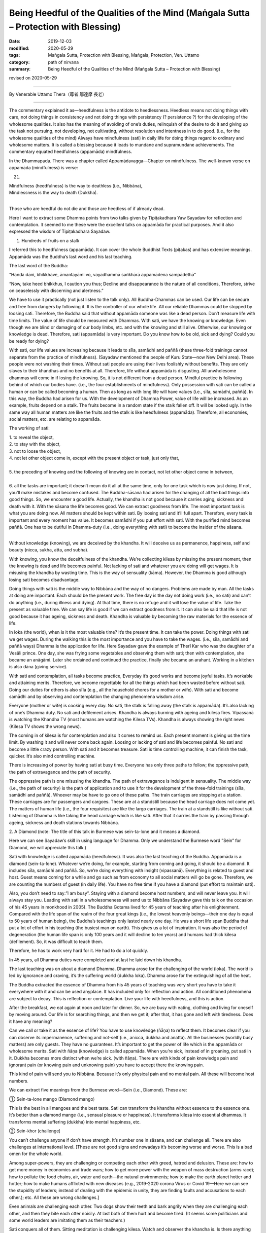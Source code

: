 ========================================================================================
Being Heedful of the Qualities of the Mind (Maṅgala Sutta – Protection with Blessing)
========================================================================================

:date: 2019-12-03
:modified: 2020-05-29
:tags: Maṅgala Sutta, Protection with Blessing, Maṅgala, Protection, Ven. Uttamo
:category: path of nirvana
:summary: Being Heedful of the Qualities of the Mind (Maṅgala Sutta – Protection with Blessing)

revised on 2020-05-29

------

By Venerable Uttamo Thera（尊者 鄔達摩 長老）

------

The commentary explained it as—heedfulness is the antidote to heedlessness. Heedless means not doing things with care, not doing things in consistency and not doing things with persistency (? persistence ?) for the developing of the wholesome qualities. It also has the meaning of avoiding of one’s duties, relinquish of the desire to do it and giving up the task not pursuing, not developing, not cultivating, without resolution and intentness in to do good. (i.e., for the wholesome qualities of the mind)
Always have mindfulness (sati) in daily life for doing things regard to ordinary and wholesome matters. It is called a blessing because it leads to mundane and supramundane achievements. The commentary equated heedfulness (appamāda) mindfulness. 

In the Dhammapada. There was a chapter called Appamādavagga—Chapter on mindfulness. The well-known verse on appamāda (mindfulness) is verse: 

21.

| Mindfulness (heedfulness) is the way to deathless (i.e., Nibbāna),
| Mindlessness is the way to death (Dukkha).
| 

Those who are heedful do not die and those are heedless of if already dead.

Here I want to extract some Dhamma points from two talks given by Tipiṭakadhara Yaw Sayadaw for reflection and contemplation. It seemed to me these were the excellent talks on appamāda for practical purposes. And it also expressed the wisdom of Tipiṭakadhara Sayadaw.

1. Hundreds of fruits on a stalk
       
I referred this to heedfulness (appamāda). It can cover the whole Buddhist Texts (piṭakas) and has extensive meanings. Appamāda was the Buddha’s last word and his last teaching.

The last word of the Buddha: 

“Handa dāni, bhikkhave, āmantayāmi vo, vayadhammā saṅkhārā appamādena sampādethā” 

“Now, take heed bhikkhus, I caution you thus; Decline and disappearance is the nature of all conditions, Therefore, strive on ceaselessly with discerning and alertness.”

We have to use it practically (not just listen to the talk only). All Buddha-Dhammas can be used. Our life can be secure and free from dangers by following it. It is the controller of our whole life. All our reliable Dhammas could be stopped by loosing sati. Therefore, the Buddha said that without appamāda someone was like a dead person. Don’t measure life with time limits. The value of life should be measured with Dhammas. With sati, we have the knowing or knowledge. Even though we are blind or damaging of our body limbs, etc. and with the knowing and still alive. Otherwise, our knowing or knowledge is dead. Therefore, sati (appamāda) is very important. Do you know how to be old, sick and dying? Could you be ready for dying?

With sati, our life values are increasing because it leads to sīla, samādhi and paññā (these three-fold trainings cannot separate from the practice of mindfulness). (Sayadaw mentioned the people of Kuru State—now New Delhi area). These people were not washing their times. Without sati people are using their lives foolishly without benefits. They are only slaves to their khandhas and no benefits at all. Therefore, life without appamāda is disgusting. All unwholesome dhammas will come in if losing the knowing. So, it is not different from a dead person. Mindful practice is following behind of which our bodies have. (i.e., the four establishments of mindfulness). Only possession with sati can be called a human or can be called becoming a human. Then as long as with long life will have values (i.e., sīla, samādhi, paññā). In this way, the Buddha had arisen for us. With the development of Dhamma Power, value of life will be increased. As an example, fruits depend on a stalk. The fruits become in a random state if the stalk fallen off. It will be looked ugly. In the same way all human matters are like the fruits and the stalk is like heedfulness (appamāda). Therefore, all economies, social matters, etc. are relating to appamāda.

The working of sati: 

| 1. to reveal the object,
| 2. to stay with the object,
| 3. not to loose the object,
| 4. not let other object come in, except with the present object or task, just only that,
| 
| 5. the preceding of knowing and the following of knowing are in contact, not let other object come in between,
| 
| 6. all the tasks are important; it doesn’t mean do it all at the same time, only for one task which is now just doing. If not, you’ll make mistakes and become confused. The Buddha-sāsana had arisen for the changing of all the bad things into good things. So, we encounter a good life. Actually, the khandha is not good because it carries aging, sickness and death with it. With the sāsana the life becomes good. We can extract goodness from life. The most important task is what you are doing now. All matters should be kept within sati. By loosing sati and it’ll full apart. Therefore, every task is important and every moment has value. It becomes samādhi if you put effort with sati. With the purified mind becomes paññā. One has to be dutiful in Dhamma-duty (i.e., doing everything with sati) to become the insider of the sāsana.
| 

Without knowledge (knowing), we are deceived by the khandha. It will deceive us as permanence, happiness, self and beauty (nicca, sukha, atta, and subha). 

With knowing, you know the deceitfulness of the khandha. We’re collecting kilesa by missing the present moment, then the knowing is dead and life becomes painful. Not lacking of sati and whatever you are doing will get wages. It is misusing the khandha by wasting time. This is the way of sensuality (kāma). However, the Dhamma is good although losing sati becomes disadvantage.

Doing things with sati is the middle way to Nibbāna and the way of no dangers. Problems are made by man. All the tasks at doing are important. Each should be the present work. The free day is the day not doing work (i.e., no sati) and can’t do anything (i.e., during illness and dying). At that time, there is no refuge and it will lose the value of life. Take the present as valuable time. We can say life is good if we can extract goodness from it. It can also be said that life is not good because it has ageing, sickness and death. Khandha is valuable by becoming the raw materials for the essence of life. 

In loka (the world), when is it the most valuable time? It’s the present time. It can take the power. Doing things with sati we get wages. During the walking this is the most importance and you have to take the wages. (i.e., sīla, samādhi and paññā ways) Dhamma is the application for life. Here Sayadaw gave the example of Therī Kar who was the daughter of a Vesāli prince. One day, she was frying some vegetables and observing them with sati; then with contemplation, she became an anāgāmi. Later she ordained and continued the practice, finally she became an arahant. Working in a kitchen is also dāna (giving service).

With sati and contemplation, all tasks become practice, Everyday it’s good works and become joyful tasks. It’s workable and attaining merits. Therefore, we become regrettable for all the things which had been wasted before without sati. Doing our duties for others is also sīla (e.g., all the household chores for a mother or wife). With sati and become samādhi and by observing and contemplation the changing phenomena wisdom arise.

Everyone (mother or wife) is cooking every day. No sati, the stalk is falling away (the stalk is appamāda). It’s also lacking of one’s Dhamma duty. No sati and defilement arises. Khandha is always burning with ageing and kilesa fires. Vipassanā is watching the Khandha TV (most humans are watching the Kilesa TVs). Khandha is always showing the right news (Kilesa TV shows the wrong news).

The coming in of kilesa is for contemplation and also it comes to remind us. Each present moment is giving us the time limit. By washing it and will never come back again. Loosing or lacking of sati and life becomes painful. No sati and become a little crazy person. With sati and it becomes treasure. Sati is time controlling machine, it can finish the task, quicker. It’s also mind controlling machine.

There is increasing of power by having sati at busy time. Everyone has only three paths to follow; the oppressive path, the path of extravagance and the path of security.

The oppressive path is one misusing the khandha. The path of extravagance is indulgent in sensuality. The middle way (i.e., the path of security) is the path of application and to use it for the development of the three-fold trainings (sīla, samādhi and paññā). Whoever may be have to go one of these paths. The train carriages are stopping at a station. These carriages are for passengers and cargoes. These are at a standstill because the head carriage does not come yet. The matters of human life (i.e., the four requisites) are like the largo carriages. The train at a standstill is like without sati. Listening of Dhamma is like taking the head carriage which is like sati. After that it carries the train by passing through ageing, sickness and death stations towards Nibbāna.

2. A Diamond
(note: The title of this talk in Burmese was sein-ta-lone and it means a diamond.

Here we can see Sayadaw’s skill in using language for Dhamma. Only we understand the Burmese word ”Sein” for Diamond, we will appreciate this talk.)

Sati with knowledge is called appamāda (heedfulness). It was also the last teaching of the Buddha. Appamāda is a diamond (sein-ta-lone). Whatever we’re doing, for example, starting from coming and going, it should be a diamond. It includes sīla, samādhi and paññā. So, we’re doing everything with insight (vipassanā). Everything is related to guest and host. Guest means coming for a while and go such as from economy to all social matters will go be gone. Therefore, we are counting the numbers of guest (in daily life). You have no free time if you have a diamond (put effort to maintain sati).

Also, you don’t need to say:”l am busy”. Staying with a diamond become host numbers, and will never leave you. It will always stay you. Leading with sati in a wholesomeness will send us to Nibbāna (Sayadaw gave this talk on the occasion of his 45 years in monkhood in 2005). The Buddha Gotama lived for 45 years of teaching after his enlightenment. Compared with the life span of the realm of the four great kings (i.e., the lowest heavenly beings—their one day is equal to 50 years of human being), the Buddha’s teachings only lasted nearly one day. He was a short life span Buddha that put a lot of effort in his teaching (the busiest man on earth). This gives us a lot of inspiration. It was also the period of degeneration (the human life span is only 100 years and it will decline to ten years) and humans had thick kilesa (defilement). So, it was difficult to teach them.

Therefore, he has to work very hard for it. He had to do a lot quickly.

In 45 years, all Dhamma duties were completed and at last he laid down his khandha.

The last teaching was on about a diamond Dhamma. Dhamma arose for the challenging of the world (loka). The world is led by ignorance and craving, it’s the suffering world (dukkha loka). Dhamma arose for the extinguishing of all the heat.

The Buddha extracted the essence of Dhamma from his 45 years of teaching was very short you have to take it everywhere with it and can be used anyplace. It has included only for reflection and action. All conditioned phenomena are subject to decay. This is reflection or contemplation. Live your life with heedfulness, and this is action.

After the breakfast, we eat again at noon and later for dinner. So, we are busy with eating, clothing and living for oneself by moving around. Our life is for searching things, and then we get it; after that, it has gone and left with tiredness. Does it have any meaning?

Can we call or take it as the essence of life? You have to use knowledge (ñāṇa) to reflect them. It becomes clear if you can observe its impermanence, suffering and not-self (i.e., anicca, dukkha and anatta). All the businesses (worldly busy matters) are only guests. They have no guarantees. It’s important to get the power of life which is the appamāda or wholesome merits. Sati with ñāṇa (knowledge) is called appamāda. When you’re sick, instead of in groaning, put sati in it. Dukkha becomes more distinct when we’re sick. (with ñāṇa). There are with kinds of pain knowledge pain and ignorant pain (or knowing pain and unknowing pain) you have to accept there the knowing pain.

This kind of pain will send you to Nibbāna. Because it’s only physical pain and no mental pain. All these will become host numbers.

We can extract five meanings from the Burmese word—Sein (i.e., Diamond). These are:

① Sein-ta-lone mango (Diamond mango)

This is the best in all mangoes and the best taste. Sati can transform the khandha without essence to the essence one. It’s better than a diamond mange (i.e., sensual pleasure or happiness). It transforms kilesa into essential dhammas. It transforms mental suffering (dukkha) into mental happiness, etc.

② Sein-khor (challenge)

You can’t challenge anyone if don’t have strength. It’s number one in sāsana, and can challenge all. There are also challenges at international level. [These are not good signs and nowadays it’s becoming worse and worse. This is a bad omen for the whole world.

Among super-powers, they are challenging or competing each other with greed, hatred and delusion. These are: how to get more money in economics and trade wars; how to get more power with the weapon of mass destruction (arms race); how to pollute the food chains, air, water and earth—the natural environments; how to make the earth planet hotter and hotter; how to make humans afflicted with new diseases (e.g., 2019-2020 corona Virus or Covid 19—Here we can see the stupidity of leaders; instead of dealing with the epidemic in unity, they are finding faults and accusations to each other.); etc. All these are wrong challenges.] 

Even animals are challenging each other. Two dogs show their teeth and bark angrily when they are challenging each other, and then they bite each otter noisily. At last both of them hurt and become tired. (It seems some politicians and some world leaders are imitating them as their teachers.)

Sati conquers all of them. Sitting meditation is challenging kilesa. Watch and observer the khandha is. Is there anything of goodness coming out from it? Instead, everything coming out is not good, it responds to us like an enemy. Only dukkha comes out from it (i.e. anicca, dukkha, anatta, asubha and dukkha sacca). In the time of the Buddha, 30 monks went into a forest for practice. One night a tiger came and dragged a young monk into the deep forest. The tiger seemed like challenging the monk as: “You can’t run away from me.” The monk seemed to challenge back it as saying: “You can only eat my putrid khandha and not my sati and ñāṇa” Khandha is for application (but most people are using it at wrong places). The monk became arahant before death.

Only his khandha died and not the Dhamma.

③ Diamond as a valuable gem

Sein (diamond) as a valuable gem; sati also the most valuable Dhamma.
The reason is it can transform the useless khandha into priceless sīla, samādhi and paññā power. Therefore, sati can be called as sein-ta-lone.

④ Sein-phu-the Holy Crystal

The holy crystal (sein-phu) is the topmost crystal of a cetiya or pagoda like a lotus but and some of them ware decorated with gold, silver and many types of gem stones (e.g., Shwe-da-gon Pagoda in Rangoon). Sati also like sein-phu and should place it at the top of Dhamma

⑤ Sein-pyanng/Mortar

The Burmese word for mortar is sein-pyanrg. Why sati is like a mortar?
A mortar can shoot a target. In the same way sati can do its task.

The khandha is very near us, but we can’t see its anicca, dukkha and anatta.

Sati can shoot the refined targets which are far away in the past, present and future.

| 	Without sati, without knowledge and one cannot fulfill his wishes
| 	Keeping sati forever and having a joyful and peaceful life
| 

Even it’s a bad time of an era if we possess a Diamond/sein-ta-lone and not a bad time for us. (Appamāda covers all the wholesome dhammas from the fundamentals to the highest Dhamma—i.e., Nibbāna. It’s very important to study all the teachings connecting with it in the suttas by thorough contemplation and use it in our daily life. In this way, Buddhists can become the most blessed human beings on earth. All the sayings by the Buddha in the Dhammapada, Chapter II Appamādavagga were very good for reflection and become a wise person.)

Appamāda is heedfulness. Here is being heedful in wholesome dhammas, mainly referred to worldly good deeds or merits. Appamāda is also mindfulness, and it can be covered the whole piṭakas. This is not an ordinary heedfulness, being heedful in wholesomeness. It means always doing and performing in goodness.

We should have steadfastness in doing good. This is not ordinary mindfulness and difficult to arise. Therefore, it has to be developed. Without mindfulness and knowledge cannot be arisen. Therefore, there is no discernment or wisdom without mindfulness.

This kind of discernment or wisdom is not ordinary knowledge. It is thoroughly penetrating of natural phenomena. For the goodness to arise and realization of the Nibbāna element, we cannot be without mindfulness. In daily life must cultivate mindfulness and clear knowing (sati and sampajañña). Near death also we cannot be without it. Heedfulness (appamāda) has different levels; these are giving, precept, mind development (dāna; sīla, bhāvanā).

In bhāvanā—mind development also has different levels; from sotāpanna to arahant. Only by becoming an arahant that heedfulness is perfected. It is very important for everyone to ask the question of why are we here and what are we doing here (i.e., in human existence)? People will give different answers. Even some do not know the answers. Common worldly people will have different views and opinions, depending on their desires.

People with different faiths also in the same ways. With the Buddha’s Teachings, Buddhists can give two general answers for this very important question. For the worldly people, they are for enjoying sensual pleasures and doing things to enjoy them. Different religious people are also for sensual pleasures and doing things to union with their God in heaven after death.

True Buddhists have different views, and they have clear guidelines and clear paths for what to do. According to Buddha, human births are rare, and the best place for doing good is also the human world. Human beings have more chances and opportunities than any other births. The most important thing to do now is studying and following the Buddha’s Teachings to end dukkha. This is the highest thing to be done here. At least as a Buddhist one should or must does good deeds and abstain and refrain from misdeeds.

To complete and fulfill the Buddhist task, we have to develop being mindful of the qualities of the mind. We must live a life with heedfulness (appamāda). Appamāda is so important in the Buddha’s Teachings that every day he was reminding the monks to be mindful or being in heedfulness. Before he passed away, the last words of the Buddha were also in heedfulness: Vayadhammā saṅkhārā-appamādena sampādetha: All conditioned phenomena are subject to decay; bring about completion by being heedful.

Therefore, being heedful of the qualities of the mind is very important in worldly progress and spiritual development. In the Dhammapada: on the section of heedfulness, the Buddha compared a person with heedfulness/non-negligence and the person with heedlessness/negligence as a person awake and a person in sleep; a racehorse and a common weak horse.

Heedfulness is the way to Deathless, and heedlessness is the way to Death. Those who are heedful do not die and who are heedless as if already dead. A person with diligence, heedfulness, pure in thoughts and words or deeds will do everything with care and consideration. With restraining of the senses, he earns his likelihood by the wholesomeness that the fame and fortune of this heedful person will increase.

The foolish and the ignorant give themselves to over heedlessness, whereas the wise treasures heedfulness as a precious jewel. Someone delights in heedfulness and seeing the danger in heedlessness advances as a like fire burning up all the fetters (saṁyojana). Someone delights in heedfulness and seeing the danger in heedlessness cannot fall away from the Path. In practice to transcend dukkha; it is important for the five spiritual faculties to develop and mature. These are:

| (1) The faculty of conviction—saddhindriya
| (2) The faculty of persistence—viriyindriya
| (3) The faculty of mindfulness—satindriya
| (4) The faculty of concentration—samādhindriya
| (5) The faculty of discernment—paññindriya.
| 

Of the five faculties, conviction(saddhā) and discernment have to be in balance. Persistence (viriya) and concentration (samādhi) also have to be in balance. Only mindfulness (sati) is no need to be in balance but stronger and better. Sati is also like salt crystals in every food. Sati is necessary for everything we do. Therefore, the Buddha was always reminding and encouragement to develop it.

On Dhamma level, the very important knowledge is not forgotten or not negligent the true nature of the khandha. Its true nature is changing (vipariṇāma), inconstant (anicca), suffering (dukkha), not-self (anatta), and loathsomeness (asubha). These are aging, sickness, and death dhammas that we should not forget them. After some time, everything will fall apart. With regular contemplation, we are not wasting times and living a meaningless life.

Especially we should not forget about death with the contemplation of death (maraṇānussati). Without negligence on death also leads to non-negligence of wholesome dhammas, merits, etc. It protects us from doing evil deeds and matters. And then we do only what is proper, useful, beneficial to oneself and others. Regular mindfulness on death can lead to the ending of dukkha—i.e., Nibbāna.

Death can be compared to a big river flows into the sea, but they also have differences. The water flows down slowly, and it is becoming closer to the sea. In the same way, everyone with times goes on is closer to death. The differences are; we can measure the journey of the river to the sea and period it arrives there. But we cannot measure on death. Now how much time still left for us to continue for this life.

Even everyone has a different life span, and not everybody the same way. It depends on different factors and causes. Some of these related to past kammas and some to present factors and causes, such as action, mind state, climate, and foods. It is nothing to do with God or the outside power. The most important factor is the internal cause—the mind. Therefore, every human being can change his or her destiny. It can be better or worse.

Therefore, the Buddha’s Teachings came in to give us the guidelines and show the way. Without the Buddha arose in the human world even we do not know very clear about the wholesome and unwholesome dhamma, do not say about to transcend them. Therefore, the Buddha was called the Teacher of gods and human beings. In the Buddhist text, there are four factors of not knowing about death.

These are the time of death, the illness or death, the destination of rebirth, and the place of death. Among the four factors, the most important one is after death, the destination of rebirth, or new existence. Combine the 31 realms of the existence, and we only get the five existences. These are hells, animals, ghosts, humans, and deities. Only two groups, human and deity existences, are good rebirths.

The other three, hells, animals, and ghosts existences are very painful and miserable. To has a good rebirth and existence, everyone should be heedful of the qualities of the mind by doing good and developing the mind with the practice of bhāvanā in this life. In the Theravada Buddhist tradition, monks and teachers always encourage us to practice the four protective dhamma regularly in our daily life.

These are Buddhānussati (Recollection of the Buddha), Metta Bhāvanā (meditation on goodwill/loving kindness/ loving friendliness). Asubha Bhāvanā (meditation on the repulsiveness of the body) and Maraṇānussati (mindfulness on death). These contemplations are called caturārakkha dhamma, the four protective dhammas. With the regular practices can protect someone from fear, dangers, unwholesome mental states, and living a heedful life.

In the Sutta Nipāta, there are three suttas for mettā bhāvanā, contemplation on the repulsiveness of the body and mindfulness on death respectively. 

In the Snake Chapter; Metta Sutta—Discourse on Good Will (Snp. 1.8) and Vijaya Sutta—Discourse on Victory (victory over delusion or overcome attachment on the physical body, Snp. 1.11). In the Great Chapter; Salla Sutta—Discourse on the Arrow (Mindfulness on death, Snp. 3.8), all these are very good for contemplation. 

Already we have mentioned that there are many different levels, from the worldly results to spiritual attainments, for being heedful of the qualities of the mind. We have to cultivate and develop both and should not stop only at the worldly level. Any worldly level and progress are unstable and can be changed.

Only the spiritual level is safe and leading to the ending of dukkha. Here I want to present a story in the Dhammapada about mindfulness on death—maraṇānussati—the great result it brought to a weaver girl. Not forgetting on death reminds someone not to follow one’s life in ordinary and useless ways. It sharpens one’s knowledge and develops the right thoughts or thinking. Therefore, maraṇānussati is a very useful meditation object for mundane and supramundane achievements.

It is also very close to the Noble Truth. With the regular contemplation, it reduces greed, hatred, and delusion. Also, it helps someone comes to the sense of wise urgency (saṁvega) regarding the fleeting nature of the world, suffering, and unsatisfactoriness of the world. With the saṁvega knowledge; he will not waste the human life span, and it encourages him for the practice to end dukkha. All the Buddha’s Teaching is not for intellectual knowledge, but we have to put into real practice, whether it is worldly or spiritual.

The story of the weaver girl supported this view. This mind development (bhāvanā) develops the wholesome roots of non-greed, non-hatred, and non-delusion. It supports these three wholesome roots. It also relates to heedfulness (appamāda.) It develops the perception of inconstant (anicca), suffering (dukkha), and not-self (anatta). It is helping to discern anicca, dukkha, and anatta of the three universal characteristics of the mind and body and their true nature.


The story of a weaver girl (Pesakāradhītāvatthu)

At that time the Buddha was residing in the country of Āḷavi. At the end of an alms-giving ceremony, he delivered a discourse on the inconstancy of the khandhas. He taught the people to be always mindful and put effort to perceive the true nature of the khandhas. With the practice, it was like armed with a weapon to meet a poisonous snake—i.e., Death. One who was ever mindful of death would face death mindfully.

And after death would have a good rebirth. In the audience was a 16 years old girl who understood the message and took it seriously, and practiced the teaching regularly. After three years had passed by. One day the Buddha was as usual surveyed the world to help living beings. He saw the young weaver woman (now 19) in his vision and knew that the time was ripe for her spiritual attainment. Three years ago, she had received the meditation on death from the Buddha.

She had done the practice regularly for three years now. Her perfection for the realization of the Dhamma was becoming mature. It was like a lotus bud waiting for the sunlight to open it up. Her mind was free from mental hindrances. Therefore, the Buddha went back to the country of Āḷavi for the second time to help her. She heard the news of the Buddha arrived and went to listen to his teaching.

On the same day, her father had also asked her to wind some thread spools which he needed urgently. So, she also took them together with her. She listened to the Buddha’s talk among the crowd. He also knew that the woman would die when she arrived in the weaving shed. So, the Buddha invited her came closer to him. And then he was asking her the following four questions.

| Q. “Where have you come from?”
| A: “I don’t know Ven. Sir.”
| Q. “Where are you going?”
| A: “I don’t know Ven.”
| Q. “Don’t you know?”
| A: “Yes, I do Ven. Sir.”
| Q. “Do you know?”
| A: “I don’t know Ven.”
| 

These were not ordinary questions and answers as most people thought. Only the Buddha and the young woman knew them. So, the Buddha asked her to explain to them. The direct questions and answers of them were as follow.

| Q. “From what past existence you have come here?”
| A: “I don’t know.”
| Q. “To what future existence you would be going from here?”
| A: “I don’t know.”
| Q. “Whether you don’t know that you would die one day?”
| A: “Yes, I do.”
| Q. “Whether you know when you would die?”
| A: “I don’t.”
| 

The Buddha was satisfied with her explanations. And then spoke the following verse: Verse 174: “Blind is the people of the world, and only a few see them. Just like only a few birds escape from the net. So, only a few get to the world of deities and realize Nibbāna.” At the end of the talk, the young weaver entered the Stream (became a stream-winner). Then she continued the way to her father weaving shed.

When she got there, her father was asleep and suddenly woke up by her arrival. And then accidentally pulled the shuttle and the point of it struck his daughter’s chest, she died on the spot, and he was in broken-heart. With great sorrow and pain, he went to see the Buddha. The Buddha with Dhamma talk lightened his sorrow and pain. He had strong saṁvega (sense of wise urgency) and entered the monastic order. (Dhammapada-aṭṭhakathā, 13. Lokavaggo, 7. Pesakāradhītāvatthu, DhA. iii. 170-6)

With diligent practice and he became an arahant. Once, King Pasenadi of Kosala asked the Buddha a question: “Is there anyone dhamma in the world could complete and fulfill one’s goal in the present and future.” the Buddha short answer was—Appamāda Dhamma—Being heedful of the qualities of the mind. This is the highest protection with a blessing.

------

revised on 2020-05-29; cited from https://oba.org.tw/viewtopic.php?f=22&t=4702&p=36970#p36970 (posted on 2019-11-20)

------

- `Content <{filename}content-of-protection-with-blessings%zh.rst>`__ of "Maṅgala Sutta – Protection with Blessing"

------

- `Content <{filename}../publication-of-ven-uttamo%zh.rst>`__ of Publications of Ven. Uttamo

------

**According to the translator— Ven. Uttamo's words, this is strictly for free distribution only, as a gift of Dhamma—Dhamma Dāna. You may re-format, reprint, translate, and redistribute this work in any medium.**

..
  2020-05-29 rev. the 1st proofread by bhante
  2019-12-03  create rst